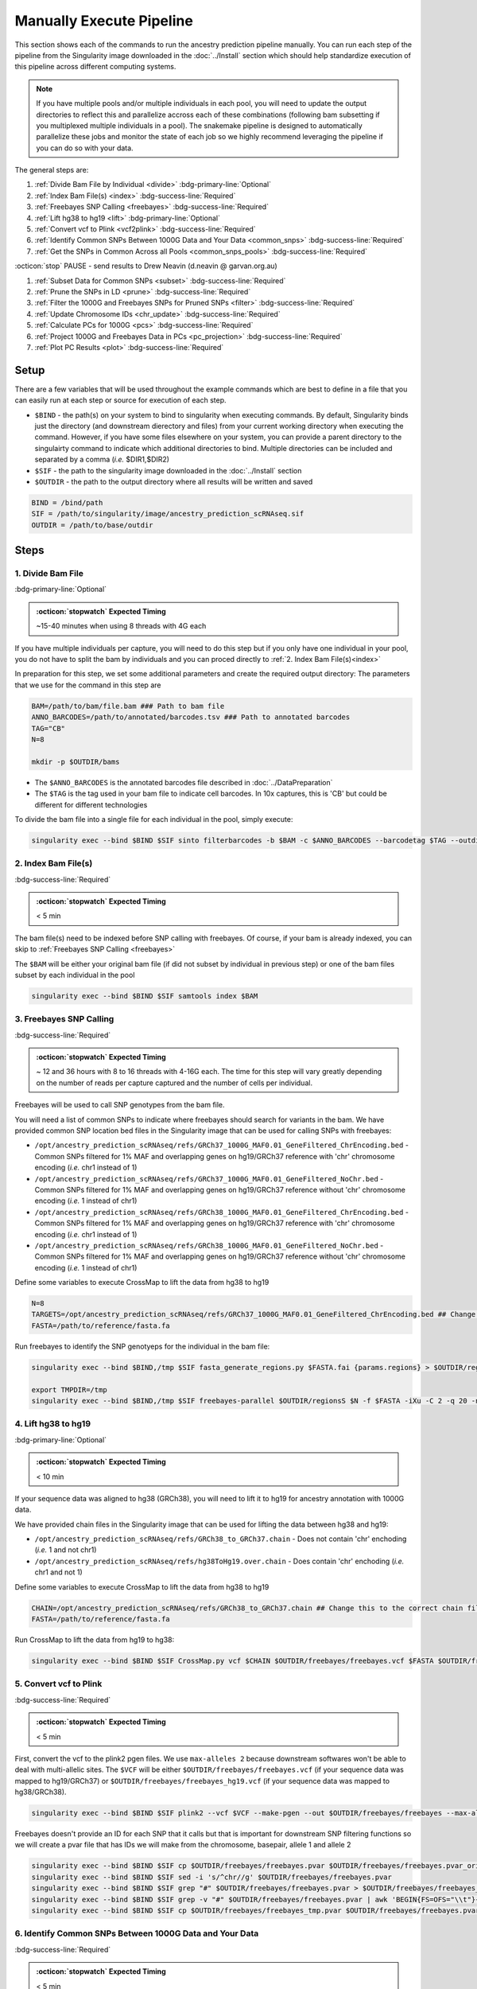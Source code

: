 Manually Execute Pipeline
=============================

This section shows each of the commands to run the ancestry prediction pipeline manually.
You can run each step of the pipeline from the Singularity image downloaded in the :doc:`../Install` section which should help standardize execution of this pipeline across different computing systems.

.. admonition:: Note
  :class: seealso

  If you have multiple pools and/or multiple individuals in each pool, you will need to update the output directories to reflect this and parallelize accross each of these combinations (following bam subsetting if you multiplexed multiple individuals in a pool).
  The snakemake pipeline is designed to automatically parallelize these jobs and monitor the state of each job so we highly recommend leveraging the pipeline if you can do so with your data.

The general steps are:

#. :ref:`Divide Bam File by Individual <divide>` :bdg-primary-line:`Optional`

#. :ref:`Index Bam File(s) <index>` :bdg-success-line:`Required`

#. :ref:`Freebayes SNP Calling <freebayes>` :bdg-success-line:`Required`

#. :ref:`Lift hg38 to hg19 <lift>` :bdg-primary-line:`Optional`

#. :ref:`Convert vcf to Plink <vcf2plink>` :bdg-success-line:`Required`

#. :ref:`Identify Common SNPs Between 1000G Data and Your Data <common_snps>` :bdg-success-line:`Required`

#. :ref:`Get the SNPs in Common Across all Pools <common_snps_pools>` :bdg-success-line:`Required`

:octicon:`stop` PAUSE - send results to Drew Neavin (d.neavin @ garvan.org.au)

#. :ref:`Subset Data for Common SNPs <subset>`  :bdg-success-line:`Required`

#. :ref:`Prune the SNPs in LD <prune>`  :bdg-success-line:`Required`

#. :ref:`Filter the 1000G and Freebayes SNPs for Pruned SNPs <filter>`  :bdg-success-line:`Required`

#. :ref:`Update Chromosome IDs <chr_update>`  :bdg-success-line:`Required`

#. :ref:`Calculate PCs for 1000G <pcs>`  :bdg-success-line:`Required`

#. :ref:`Project 1000G and Freebayes Data in PCs <pc_projection>`  :bdg-success-line:`Required`

#. :ref:`Plot PC Results <plot>` :bdg-success-line:`Required`



Setup
---------

There are a few variables that will be used throughout the example commands which are best to define in a file that you can easily run at each step or source for execution of each step.

- ``$BIND`` - the path(s) on your system to bind to singularity when executing commands. By default, Singularity binds just the directory (and downstream dierectory and files) from your current working directory when executing the command. However, if you have some files elsewhere on your system, you can provide a parent directory to the singulairty command to indicate which additional directories to bind. Multiple directories can be included and separated by a comma (`i.e.` $DIR1,$DIR2)

- ``$SIF`` - the path to the singularity image downloaded in the :doc:`../Install` section

- ``$OUTDIR`` - the path to the output directory where all results will be written and saved

.. code-block:: bash

  BIND = /bind/path 
  SIF = /path/to/singularity/image/ancestry_prediction_scRNAseq.sif
  OUTDIR = /path/to/base/outdir



Steps
---------

.. _divide:

1. Divide Bam File
^^^^^^^^^^^^^^^^^^^^^^^^^^^^^^^^^^^^^^^^^^^^^^^^^^^^^^^^^^^^^
:bdg-primary-line:`Optional`

.. admonition:: :octicon:`stopwatch` Expected Timing
  :class: seealso

  ~15-40 minutes when using 8 threads with 4G each

If you have multiple individuals per capture, you will need to do this step but if you only have one individual in your pool, you do not have to split the bam by individuals and you can proced directly to :ref:`2. Index Bam File(s)<index>`

In preparation for this step, we set some additional parameters and create the required output directory:
The parameters that we use for the command in this step are 

.. code-block:: bash

  BAM=/path/to/bam/file.bam ### Path to bam file
  ANNO_BARCODES=/path/to/annotated/barcodes.tsv ### Path to annotated barcodes
  TAG="CB"
  N=8

  mkdir -p $OUTDIR/bams

- The ``$ANNO_BARCODES`` is the annotated barcodes file described in :doc:`../DataPreparation`

- The ``$TAG`` is the tag used in your bam file to indicate cell barcodes. In 10x captures, this is 'CB' but could be different for different technologies


To divide the bam file into a single file for each individual in the pool, simply execute:

.. code-block:: bash

  singularity exec --bind $BIND $SIF sinto filterbarcodes -b $BAM -c $ANNO_BARCODES --barcodetag $TAG --outdir $OUTDIR/bams --nproc $N



.. _index:

2. Index Bam File(s)
^^^^^^^^^^^^^^^^^^^^^^^^^^^^^^^^^^^^^^^^^^^^^^^^^^^^^^^^^^^^^

:bdg-success-line:`Required`

.. admonition:: :octicon:`stopwatch` Expected Timing
  :class: seealso

  < 5 min


The bam file(s) need to be indexed before SNP calling with freebayes.
Of course, if your bam is already indexed, you can skip to :ref:`Freebayes SNP Calling <freebayes>`

The ``$BAM`` will be either your original bam file (if did not subset by individual in previous step) or one of the bam files subset by each individual in the pool

.. code-block:: bash

  singularity exec --bind $BIND $SIF samtools index $BAM




.. _freebayes:

3. Freebayes SNP Calling 
^^^^^^^^^^^^^^^^^^^^^^^^^^^^^^^^^^^^^^^^^^^^^^^^^^^^^^^^^^^^^

:bdg-success-line:`Required`

.. admonition:: :octicon:`stopwatch` Expected Timing
  :class: seealso

  ~ 12 and 36 hours with 8 to 16 threads with 4-16G each.
  The time for this step will vary greatly depending on the number of reads per capture captured and the number of cells per individual.


Freebayes will be used to call SNP genotypes from the bam file.

You will need a list of common SNPs to indicate where freebayes should search for variants in the bam.
We have provided common SNP location bed files in the Singularity image that can be used for calling SNPs with freebayes:

- ``/opt/ancestry_prediction_scRNAseq/refs/GRCh37_1000G_MAF0.01_GeneFiltered_ChrEncoding.bed`` - Common SNPs filtered for 1% MAF and overlapping genes on hg19/GRCh37 reference with 'chr' chromosome encoding (`i.e.` chr1 instead of 1)

- ``/opt/ancestry_prediction_scRNAseq/refs/GRCh37_1000G_MAF0.01_GeneFiltered_NoChr.bed`` - Common SNPs filtered for 1% MAF and overlapping genes on hg19/GRCh37 reference without 'chr' chromosome encoding (`i.e.` 1 instead of chr1)

- ``/opt/ancestry_prediction_scRNAseq/refs/GRCh38_1000G_MAF0.01_GeneFiltered_ChrEncoding.bed`` - Common SNPs filtered for 1% MAF and overlapping genes on hg19/GRCh37 reference with 'chr' chromosome encoding (`i.e.` chr1 instead of 1)

- ``/opt/ancestry_prediction_scRNAseq/refs/GRCh38_1000G_MAF0.01_GeneFiltered_NoChr.bed`` - Common SNPs filtered for 1% MAF and overlapping genes on hg19/GRCh37 reference without 'chr' chromosome encoding (`i.e.` 1 instead of chr1)



Define some variables to execute CrossMap to lift the data from hg38 to hg19

.. code-block:: bash

  N=8
  TARGETS=/opt/ancestry_prediction_scRNAseq/refs/GRCh37_1000G_MAF0.01_GeneFiltered_ChrEncoding.bed ## Change this to the correct chain file for your data
  FASTA=/path/to/reference/fasta.fa



Run freebayes to identify the SNP genotyeps for the individual in the bam file:

.. code-block:: bash

  singularity exec --bind $BIND,/tmp $SIF fasta_generate_regions.py $FASTA.fai {params.regions} > $OUTDIR/regions

  export TMPDIR=/tmp
  singularity exec --bind $BIND,/tmp $SIF freebayes-parallel $OUTDIR/regionsS $N -f $FASTA -iXu -C 2 -q 20 -n 3 -E 1 -m 30 --min-coverage 6 --limit-coverage 100000 --targets $TARGETS $BAM > $OUTDIR/freebayes/freebayes.vcf






.. _lift:

4. Lift hg38 to hg19 
^^^^^^^^^^^^^^^^^^^^^^^^^^^^^^^^^^^^^^^^^^^^^^^^^^^^^^^^^^^^^^^^^^^^^^

:bdg-primary-line:`Optional`

.. admonition:: :octicon:`stopwatch` Expected Timing
  :class: seealso

  < 10 min

If your sequence data was aligned to hg38 (GRCh38), you will need to lift it to hg19 for ancestry annotation with 1000G data.

We have provided chain files in the Singularity image that can be used for lifting the data between hg38 and hg19:

- ``/opt/ancestry_prediction_scRNAseq/refs/GRCh38_to_GRCh37.chain`` - Does not contain 'chr' enchoding (`i.e.` 1 and not chr1)

- ``/opt/ancestry_prediction_scRNAseq/refs/hg38ToHg19.over.chain`` - Does contain 'chr' enchoding (`i.e.` chr1 and not 1)


Define some variables to execute CrossMap to lift the data from hg38 to hg19

.. code-block:: bash

  CHAIN=/opt/ancestry_prediction_scRNAseq/refs/GRCh38_to_GRCh37.chain ## Change this to the correct chain file for your data
  FASTA=/path/to/reference/fasta.fa


Run CrossMap to lift the data from hg19 to hg38:

.. code-block:: bash

  singularity exec --bind $BIND $SIF CrossMap.py vcf $CHAIN $OUTDIR/freebayes/freebayes.vcf $FASTA $OUTDIR/freebayes/freebayes_hg19.vcf



.. _vcf2plink:

5. Convert vcf to Plink 
^^^^^^^^^^^^^^^^^^^^^^^^^^^^^^^^^^^^^^^^^^^^^^^^^^^^^^^^^^^^^^^^^^^^^^

:bdg-success-line:`Required`

.. admonition:: :octicon:`stopwatch` Expected Timing
  :class: seealso

  < 5 min


First, convert the vcf to the plink2 pgen files. We use ``max-alleles 2`` because downstream softwares won't be able to deal with multi-allelic sites.
The ``$VCF`` will be either ``$OUTDIR/freebayes/freebayes.vcf`` (if your sequence data was mapped to hg19/GRCh37) or ``$OUTDIR/freebayes/freebayes_hg19.vcf`` (if your sequence data was mapped to hg38/GRCh38).

.. code-block:: bash

  singularity exec --bind $BIND $SIF plink2 --vcf $VCF --make-pgen --out $OUTDIR/freebayes/freebayes --max-alleles 2


Freebayes doesn't provide an ID for each SNP that it calls but that is important for downstream SNP filtering functions so we will create a pvar file that has IDs we will make from the chromosome, basepair, allele 1 and allele 2


.. code-block:: bash

  singularity exec --bind $BIND $SIF cp $OUTDIR/freebayes/freebayes.pvar $OUTDIR/freebayes/freebayes.pvar_original
  singularity exec --bind $BIND $SIF sed -i 's/^chr//g' $OUTDIR/freebayes/freebayes.pvar
  singularity exec --bind $BIND $SIF grep "#" $OUTDIR/freebayes/freebayes.pvar > $OUTDIR/freebayes/freebayes_tmp.pvar
  singularity exec --bind $BIND $SIF grep -v "#" $OUTDIR/freebayes/freebayes.pvar | awk 'BEGIN{FS=OFS="\\t"}{print $1 FS $2 FS $1 "_" $2 "_" $4 "_" $5 FS $4 FS $5 FS $6 FS $7}' >> $OUTDIR/freebayes/freebayes_tmp.pvar
  singularity exec --bind $BIND $SIF cp $OUTDIR/freebayes/freebayes_tmp.pvar $OUTDIR/freebayes/freebayes.pvar



.. _common_snps:

6. Identify Common SNPs Between 1000G Data and Your Data
^^^^^^^^^^^^^^^^^^^^^^^^^^^^^^^^^^^^^^^^^^^^^^^^^^^^^^^^^^^^^^^^^^^^^^^^^^^^^^^^^^^^^^

:bdg-success-line:`Required`

.. admonition:: :octicon:`stopwatch` Expected Timing
  :class: seealso

  < 5 min


Next, we need to subset the variants for just those that are in common between the SNP genotypes called from freebayes and those called from the 1000G data.

.. admonition:: :octicon:`stopwatch` Expected Timing
  :class: seealso

  The 1000G data is located in the Singularity image as demonstrated in the below commands.


Use awk to pull SNPs that are on the same chromosomes and have the same alleles


.. code-block:: bash

  singularity exec --bind $BIND $SIF awk 'BEGIN{FS=OFS="\t"}NR==FNR{a[$1,$2,$4,$5];next} ($1,$2,$4,$5) in a{print $3}' $OUTDIR/freebayes/freebayes.pvar /opt/1000G/all_phase3_filtered.pvar | sed '/^$/d' > $OUTDIR/freebayes/common_snps/snps_1000g.tsv
  singularity exec --bind $BIND $SIF awk 'BEGIN{FS=OFS="\t"}NR==FNR{a[$1,$2,$4,$5];next} ($1,$2,$4,$5) in a{print $3}' /opt/1000G/all_phase3_filtered.pvar $OUTDIR/freebayes/freebayes.pvar | sed '/^$/d' > $OUTDIR/freebayes/common_snps/snps_data.tsv




.. _common_snps_pools:

7. Get the SNPs in Common Across all Pools 
^^^^^^^^^^^^^^^^^^^^^^^^^^^^^^^^^^^^^^^^^^^^^^^^^^^^^^^^^^^^^^^^^^^^^^^^^^^^^^^^^^^^^^

:bdg-success-line:`Required`

.. admonition:: :octicon:`stopwatch` Expected Timing
  :class: seealso

  < 10 min


Next, we need to identify the SNPs that are in common across all the pools (and individuals if you had multiple individuals within a given pool).
If you only have one pool, you will not need to do this step


Define some variables to get the common SNPs across all the pools

.. code-block:: bash

  META=/path/to/metadata.tsv

The metadata file is the :ref:`Sample Metadata File <sample meta>` in the :doc:`../DataPreparation` documentation.

.. code-block:: bash

  singularity exec --bind $BIND $SIF Rscript /opt/ancestry_prediction_scRNAseq/scripts/common_snps.R $META $OUTDIR


:octicon:`stop` PAUSE
^^^^^^^^^^^^^^^^^^^^^^^^^^^

.. admonition:: :octicon:`stop` PAUSE

  Send the resulting SNP file (``common_snps_across_pools.tsv``) to Drew Neavin at d.neavin @ garvan.org.au so that SNPs common across all sites can be used for ancestry annotation.
  You will need to wait until you receive the file that contains common SNPs across each site.



.. _subset:

8. Subset Data for Common SNPs
^^^^^^^^^^^^^^^^^^^^^^^^^^^^^^^^^^^^^^^^^^^^^^^^^^^^^^^^^^^^^^^^^^^^^^^^^^^^^^^^^^^^^^

:bdg-success-line:`Required`

.. admonition:: :octicon:`stopwatch` Expected Timing
  :class: seealso

  < 10 min


After you have received the common SNPs file across all sites (``$COMMON_SNPS``), you can subset the 1000G and freebayes SNP data to the common SNPs.
We will use ``--rm-dup force-first`` to help deal with possible duplicate entries for the same SNP called by freebayes.

.. code-block:: bash

  ### First need to subset the 1000g snps for the SNPs common to all sites, pools and individuals ###
  singularity exec --bind $BIND $SIF Rscript /opt/ancestry_prediction_scRNAseq/scripts/subset_1000g_snps.R $COMMON_SNPS $OUTDIR/freebayes/common_snps/snps_1000g.tsv $OUTDIR

  ### Subset the freebayes-called snps for the new snps ###
  singularity exec --bind $BIND $SIF plink2 --threads {threads} --pfile {params.infile} --extract {params.snps} --make-pgen 'psam-cols='fid,parents,sex,phenos --out {params.out} --rm-dup force-first
  singularity exec --bind $BIND $SIF plink2 --threads {threads} --pfile {params.infile_1000g} --extract {params.snps_1000g} --make-pgen --out {params.out_1000g}



.. _prune:

9. Prune the SNPs in LD 
^^^^^^^^^^^^^^^^^^^^^^^^^^^^^^^^^^^^^^^^^^^^^^^^^^^^^^^^^^^^^^^^^^^^^^^^^^^^^^^^^^^^^^

:bdg-success-line:`Required`

.. admonition:: :octicon:`stopwatch` Expected Timing
  :class: seealso

  < 5 min


Next, filter the SNPs for those that are not in linkage disequilibrium so we have unique representation for creating PCs:

.. code-block:: bash

  singularity exec --bind $BIND $SIF plink2 --threads $N --pfile $OUTDIR/freebayes/common_snps/subset_1000g \
      --indep-pairwise 50 5 0.5 \
      --out $OUTDIR/freebayes/common_snps/subset_pruned_1000g



.. _filter:

10. Filter the 1000G and Freebayes SNPs for Pruned SNPs 
^^^^^^^^^^^^^^^^^^^^^^^^^^^^^^^^^^^^^^^^^^^^^^^^^^^^^^^^^^^^^^^^^^^^^^^^^^^^^^^^^^^^^^^^^

:bdg-success-line:`Required`

.. admonition:: :octicon:`stopwatch` Expected Timing
  :class: seealso

  < 5 min

The only variable that needs to be defined is ``$N`` which is the number of threads you would like to use for this command:

.. code-block:: bash

  singularity exec --bind $BIND $SIF plink2 --threads $N --pfile $OUTDIR/freebayes/common_snps/subset_1000g --extract $OUTDIR/freebayes/common_snps/subset_pruned_1000g.prune.out --rm-dup 'force-first' --make-pgen --out $OUTDIR/freebayes/common_snps/subset_pruned_1000g


  ### If have comments in the freebayes pvar file, need to transfer them
  if [[ $(grep "##" $OUTDIR/freebayes/common_snps/subset_data.pvar | wc -l) > 0 ]]
  then
      singularity exec --bind $BIND $SIF grep "##" $OUTDIR/freebayes/common_snps/subset_data.pvar > $OUTDIR/freebayes/common_snps/subset_pruned_data_1000g_key.txt
  fi

  singularity exec --bind $BIND $SIF awk -F"\\t" 'BEGIN{OFS=FS = "\\t"} NR==FNR{a[$1 FS $2 FS $4 FS $5] = $0; next} {ind = $1 FS $2 FS $4 FS $5} ind in a {print a[ind], $3}' $OUTDIR/freebayes/common_snps/subset_pruned_1000g.pvar $OUTDIR/freebayes/common_snps/subset_data.pvar | \
      singularity exec --bind $BIND $SIF grep -v "##" >> $OUTDIR/freebayes/common_snps/subset_pruned_data_1000g_key.txt
  singularity exec --bind $BIND $SIF grep -v "##" $OUTDIR/freebayes/common_snps/subset_pruned_data_1000g_key.txt | \
      singularity exec --bind $BIND $SIF awk 'BEGIN{FS=OFS="\t"}{print $NF}' > $OUTDIR/freebayes/common_snps/subset_data.prune.out
  singularity exec --bind $BIND $SIF plink2 --threads $N --pfile {params.infile} --extract $OUTDIR/freebayes/common_snps/subset_data.prune.out --rm-dup 'force-first' --make-pgen 'psam-cols='fid,parents,sex,phenos --out $OUTDIR/freebayes/common_snps/subset_pruned_data
  singularity exec --bind $BIND $SIF cp $OUTDIR/freebayes/common_snps/subset_pruned_data.pvar $OUTDIR/freebayes/common_snps/subset_pruned_data_original.pvar
  singularity exec --bind $BIND $SIF grep -v "#" $OUTDIR/freebayes/common_snps/subset_pruned_data_original.pvar | \
      singularity exec --bind $BIND $SIF awk 'BEGIN{FS=OFS="\t"}{print($3)}' > $OUTDIR/freebayes/common_snps/SNPs2keep.txt
  singularity exec --bind $BIND $SIF grep "#CHROM" $OUTDIR/freebayes/common_snps/subset_pruned_data_1000g_key.txt > $OUTDIR/freebayes/common_snps/subset_pruned_data.pvar
  singularity exec --bind $BIND $SIF grep -Ff $OUTDIR/freebayes/common_snps/SNPs2keep.txt $OUTDIR/freebayes/common_snps/subset_pruned_data_1000g_key.txt >> $OUTDIR/freebayes/common_snps/subset_pruned_data.pvar
  singularity exec --bind $BIND $SIF awk 'BEGIN{FS=OFS="\t"}NF{NF-=1};1' < $OUTDIR/freebayes/common_snps/subset_pruned_data.pvar > $OUTDIR/freebayes/common_snps/subset_pruned_data_temp.pvar
  singularity exec --bind $BIND $SIF grep "##" $OUTDIR/freebayes/common_snps/subset_pruned_1000g.pvar > $OUTDIR/freebayes/common_snps/subset_pruned_data.pvar
  singularity exec --bind $BIND $SIF sed -i "/^$/d" $OUTDIR/freebayes/common_snps/subset_pruned_data_temp.pvar
  singularity exec --bind $BIND $SIF cat $OUTDIR/freebayes/common_snps/subset_pruned_data_temp.pvar >> $OUTDIR/freebayes/common_snps/subset_pruned_data.pvar
  singularity exec --bind $BIND $SIF plink2 --threads $N --pfile $OUTDIR/freebayes/common_snps/subset_pruned_1000g --rm-dup 'force-first' --make-bed --out $OUTDIR/freebayes/common_snps/subset_pruned_1000g 




.. _chr_update:

11. Update Chromosome IDs
^^^^^^^^^^^^^^^^^^^^^^^^^^^^^^^^^^^^^^^^^^^^^^^^^^^^^^^^^^^^^^^^^^^^^^^^^^^^^^^^^^^^^^^^^^^^^

:bdg-success-line:`Required`

.. admonition:: :octicon:`stopwatch` Expected Timing
  :class: seealso

  < 5 min

  
Plink has some requirements for the chromosome IDs for SNPs on the X, Y and MT chromosomes - they need to be updated to numeric.
Update the chromosome IDs to ensure compatibility with plink.

.. code-block:: bash

  singularity exec --bind $BIND $SIF cp $OUTDIR/freebayes/common_snps/final_subset_pruned_data.bed $OUTDIR/freebayes/common_snps/split/
  singularity exec --bind $BIND $SIF cp $OUTDIR/freebayes/common_snps/final_subset_pruned_data.bim $OUTDIR/freebayes/common_snps/split/
  singularity exec --bind $BIND $SIF sed -i 's/^X/23/g' $OUTDIR/freebayes/common_snps/split/final_subset_pruned_data.bim
  singularity exec --bind $BIND $SIF sed -i 's/^Y/24/g' $OUTDIR/freebayes/common_snps/split/final_subset_pruned_data.bim
  singularity exec --bind $BIND $SIF sed -i 's/^XY/25/g' $OUTDIR/freebayes/common_snps/split/final_subset_pruned_data.bim
  singularity exec --bind $BIND $SIF sed -i 's/^MT/26/g' $OUTDIR/freebayes/common_snps/split/final_subset_pruned_data.bim
  singularity exec --bind $BIND $SIF cp $OUTDIR/freebayes/common_snps/final_subset_pruned_data.fam $OUTDIR/freebayes/common_snps/split/
  singularity exec --bind $BIND $SIF cp $OUTDIR/freebayes/common_snps/subset_pruned_1000g.bed $OUTDIR/freebayes/common_snps/split
  singularity exec --bind $BIND $SIF cp $OUTDIR/freebayes/common_snps/subset_pruned_1000g.bim $OUTDIR/freebayes/common_snps/split
  singularity exec --bind $BIND $SIF cp $OUTDIR/freebayes/common_snps/subset_pruned_1000g.fam $OUTDIR/freebayes/common_snps/split
  singularity exec --bind $BIND $SIF sed -i 's/^X/23/g' $OUTDIR/freebayes/common_snps/split/subset_pruned_1000g.bim
  singularity exec --bind $BIND $SIF sed -i 's/^Y/24/g' $OUTDIR/freebayes/common_snps/split/subset_pruned_1000g.bim
  singularity exec --bind $BIND $SIF sed -i 's/^XY/25/g' $OUTDIR/freebayes/common_snps/split/subset_pruned_1000g.bim
  singularity exec --bind $BIND $SIF sed -i 's/^MT/26/g' $OUTDIR/freebayes/common_snps/split/subset_pruned_1000g.bim



.. _pcs:

12. Calculate PCs for 1000G 
^^^^^^^^^^^^^^^^^^^^^^^^^^^^^^^^^^^^^^^^^^^^^^^^^^^^^^^^^^^^^^^^^^^^^^^^^^^^^^^^^^^^^^^^^^^^^

:bdg-success-line:`Required`

.. admonition:: :octicon:`stopwatch` Expected Timing
  :class: seealso

  < 5 min


Next, calculate the principal components using the 1000G SNPs (alrleady filtered for the same SNPs as your dataset).
Again, the only additional variable that you need to define is the number of threads (``$N``) you want to use to calculate the PCs:

.. code-block:: bash

  singularity exec --bind $BIND $SIF plink2 --threads $N --pfile $OUTDIR/freebayes/common_snps/subset_pruned_1000g \
      --freq counts \
      --pca allele-wts \
      --out $OUTDIR/freebayes/pca_projection/subset_pruned_1000g_pcs



.. _pc_projection:

13. Project 1000G and Freebayes Data in PCs 
^^^^^^^^^^^^^^^^^^^^^^^^^^^^^^^^^^^^^^^^^^^^^^^^^^^^^^^^^^^^^^^^^^^^^^^^^^^^^^^^^^^^^^^^^^^^^

:bdg-success-line:`Required`

.. admonition:: :octicon:`stopwatch` Expected Timing
  :class: seealso

  < 5 min


Next, project the 1000G and freebayes SNPs in the PCs calculated in the last step.
Again, the only additional variable that you need to define is the number of threads (``$N``) you want to use to calculate the PCs:

.. code-block:: bash

  export OMP_NUM_THREADS=$N
  singularity exec --bind $BIND $SIF plink2 --threads $N --pfile $OUTDIR/freebayes/common_snps/final_subset_pruned_data \
      --read-freq $OUTDIR/freebayes/pca_projection/subset_pruned_1000g_pcs.acount \
      --score $OUTDIR/freebayes/pca_projection/subset_pruned_1000g_pcs.eigenvec.allele 2 5 header-read no-mean-imputation \
              variance-standardize \
      --score-col-nums 6-15 \
      --out $OUTDIR/freebayes/pca_projection/final_subset_pruned_data_pcs
  singularity exec --bind $BIND $SIF plink2 --threads $N --pfile $OUTDIR/freebayes/common_snps/subset_pruned_1000g \
      --read-freq $OUTDIR/freebayes/pca_projection/subset_pruned_1000g_pcs.acount \
      --score $OUTDIR/freebayes/pca_projection/subset_pruned_1000g_pcs.eigenvec.allele 2 5 header-read no-mean-imputation \
              variance-standardize \
      --score-col-nums 6-15 \
      --out $OUTDIR/freebayes/pca_projection/subset_pruned_1000g_pcs_projected



.. _plot:

14. Plot PC Results 
^^^^^^^^^^^^^^^^^^^^^^^^^^^^^^^^^^^^^^^^^^^^^^^^^^^^^^^^^^^^^^^^^^^^^^^^^^^^^^^^^^^^^^^^^^^^^

:bdg-success-line:`Required`

.. admonition:: :octicon:`stopwatch` Expected Timing
  :class: seealso

  < 5 min


Lastly, we can predict sample SNP-based ancestry and produce some figures for visualization using our wrapper script:

.. code-block:: bash

  singularity exec --bind $BIND $SIF echo $OUTDIR/freebayes/pca_sex_checks_original/ > $OUTDIR/freebayes/pca_sex_checks_original/variables.tsv
  singularity exec --bind $BIND $SIF echo $OUTDIR/freebayes/pca_projection/final_subset_pruned_data_pcs.sscore >> $OUTDIR/freebayes/pca_sex_checks_original/variables.tsv
  singularity exec --bind $BIND $SIF echo $OUTDIR/freebayes/pca_projection/subset_pruned_1000g_pcs_projected.sscore >> $OUTDIR/freebayes/pca_sex_checks_original/variables.tsv
  singularity exec --bind $BIND $SIF echo $OUTDIR/freebayes/common_snps/subset_1000g.psam >> $OUTDIR/freebayes/pca_sex_checks_original/variables.tsv
  singularity exec --bind $BIND $SIF Rscript /opt/ancestry_prediction_scRNAseq/scripts/PCA_Projection_Plotting_original.R $OUTDIR/freebayes/pca_sex_checks_original/variables.tsv

